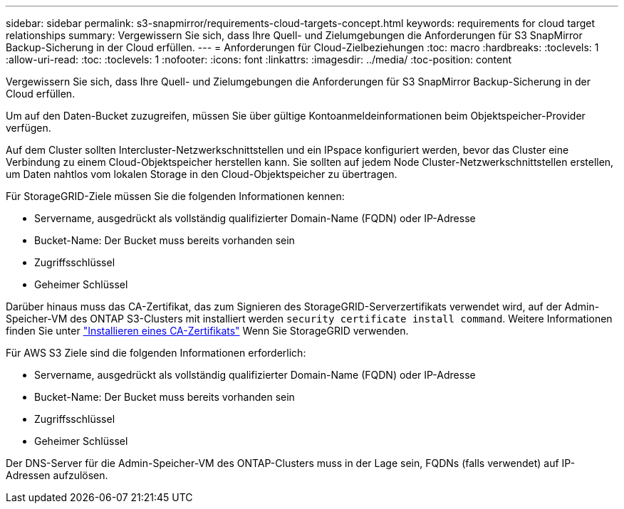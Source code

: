 ---
sidebar: sidebar 
permalink: s3-snapmirror/requirements-cloud-targets-concept.html 
keywords: requirements for cloud target relationships 
summary: Vergewissern Sie sich, dass Ihre Quell- und Zielumgebungen die Anforderungen für S3 SnapMirror Backup-Sicherung in der Cloud erfüllen. 
---
= Anforderungen für Cloud-Zielbeziehungen
:toc: macro
:hardbreaks:
:toclevels: 1
:allow-uri-read: 
:toc: 
:toclevels: 1
:nofooter: 
:icons: font
:linkattrs: 
:imagesdir: ../media/
:toc-position: content


[role="lead"]
Vergewissern Sie sich, dass Ihre Quell- und Zielumgebungen die Anforderungen für S3 SnapMirror Backup-Sicherung in der Cloud erfüllen.

Um auf den Daten-Bucket zuzugreifen, müssen Sie über gültige Kontoanmeldeinformationen beim Objektspeicher-Provider verfügen.

Auf dem Cluster sollten Intercluster-Netzwerkschnittstellen und ein IPspace konfiguriert werden, bevor das Cluster eine Verbindung zu einem Cloud-Objektspeicher herstellen kann. Sie sollten auf jedem Node Cluster-Netzwerkschnittstellen erstellen, um Daten nahtlos vom lokalen Storage in den Cloud-Objektspeicher zu übertragen.

Für StorageGRID-Ziele müssen Sie die folgenden Informationen kennen:

* Servername, ausgedrückt als vollständig qualifizierter Domain-Name (FQDN) oder IP-Adresse
* Bucket-Name: Der Bucket muss bereits vorhanden sein
* Zugriffsschlüssel
* Geheimer Schlüssel


Darüber hinaus muss das CA-Zertifikat, das zum Signieren des StorageGRID-Serverzertifikats verwendet wird, auf der Admin-Speicher-VM des ONTAP S3-Clusters mit installiert werden `security certificate install command`. Weitere Informationen finden Sie unter link:../fabricpool/install-ca-certificate-storagegrid-task.html["Installieren eines CA-Zertifikats"] Wenn Sie StorageGRID verwenden.

Für AWS S3 Ziele sind die folgenden Informationen erforderlich:

* Servername, ausgedrückt als vollständig qualifizierter Domain-Name (FQDN) oder IP-Adresse
* Bucket-Name: Der Bucket muss bereits vorhanden sein
* Zugriffsschlüssel
* Geheimer Schlüssel


Der DNS-Server für die Admin-Speicher-VM des ONTAP-Clusters muss in der Lage sein, FQDNs (falls verwendet) auf IP-Adressen aufzulösen.

